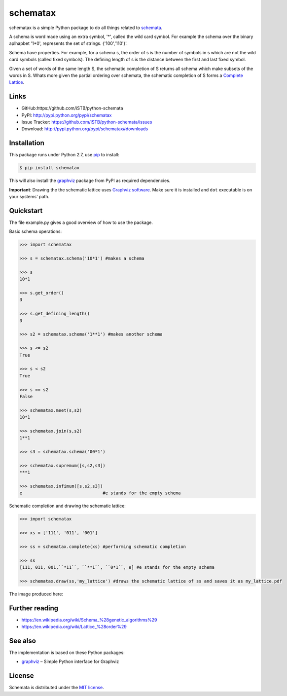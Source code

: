 schematax
=========

|PyPI version| |License| |Supported Python| |Format| |Downloads|

schematax is a simple Python package to do all things related to schemata_.

A schema is word made using an extra symbol, '*', called the wild card symbol.
For example the schema over the binary aplhapbet '1*0', represents the set of
strings. {'100','110'}'.

Schema have properties. For example, for a schema s, the order of s is the
number of symbols in s which are not the wild card symbols (called fixed symbols).
The defining length of s is the distance between the first and last fixed symbol.  

Given a set of words of the same length S, the schematic completion of S
returns all schema which make subsets of the words in S. 
Whats more given the partial ordering over schemata, the schematic completion of S
forms a `Complete Lattice`_.      


Links
-----

- GitHub:https://github.com/iSTB/python-schemata
- PyPI: http://pypi.python.org/pypi/schematax
- Issue Tracker: https://github.com/iSTB/python-schemata/issues
- Download: http://pypi.python.org/pypi/schematax#downloads


Installation
------------

This package runs under Python 2.7, use pip_ to install:

.. code:: bash

    $ pip install schematax

This will also install the graphviz_ package from PyPI as
required dependencies.

**Important**: Drawing the the schematic lattice uses `Graphviz software`_. Make sure it
is installed and ``dot`` executable is on your systems' path.


Quickstart
----------
The file example.py gives a good overview of how to use the package.

Basic schema operations:

.. code-block:: python

    >>> import schematax

    >>> s = schematax.schema('10*1') #makes a schema

    >>> s
    10*1

    >>> s.get_order()
    3

    >>> s.get_defining_length()
    3

    >>> s2 = schematax.schema('1**1') #makes another schema

    >>> s <= s2 
    True

    >>> s < s2
    True

    >>> s == s2
    False
 
    >>> schematax.meet(s,s2)
    10*1

    >>> schematax.join(s,s2)
    1**1

    >>> s3 = schematax.schema('00*1')
    
    >>> schematax.supremum([s,s2,s3])
    ***1

    >>> schematax.infimum([s,s2,s3])
    e                               #e stands for the empty schema

Schematic completion and drawing the schematic lattice:

.. code-block:: python
    
    >>> import schematax
    
    >>> xs = ['111', '011', '001']
    
    >>> ss = schematax.complete(xs) #performing schematic completion 
    
    >>> ss
    [111, 011, 001,``*11``, ``**1``, ``0*1``, e] #e stands for the empty schema

    >>> schematax.draw(ss,'my_lattice') #draws the schematic lattice of ss and saves it as my_lattice.pdf 
    

The image produced here:

.. image:: https://github.com/iSTB/python-schemata/blob/master/docs/my_lattice.png?raw=true
    :align: center


Further reading
---------------

- https://en.wikipedia.org/wiki/Schema_%28genetic_algorithms%29
- https://en.wikipedia.org/wiki/Lattice_%28order%29

See also
--------

The implementation is based on these Python packages:

- graphviz_ |--| Simple Python interface for Graphviz





License
-------

Schemata is distributed under the `MIT license`_.



.. _Complete Lattice: https://en.wikipedia.org/wiki/Complete_lattice
.. _schemata: https://en.wikipedia.org/wiki/Schema_%28genetic_algorithms%29

.. _pip: http://pip.readthedocs.org
.. _Graphviz software: http://www.graphviz.org


.. _graphviz: http://pypi.python.org/pypi/graphviz


.. _MIT license: http://opensource.org/licenses/MIT


.. |--| unicode:: U+2013


.. |PyPI version| image:: https://img.shields.io/pypi/v/schematax.svg
    :target: https://pypi.python.org/pypi/schematax
    :alt: Latest PyPI Version
.. |License| image:: https://img.shields.io/pypi/l/schematax.svg
    :target: https://pypi.python.org/pypi/concepts
    :alt: License
.. |Supported Python| image:: https://img.shields.io/pypi/pyversions/schematax.svg
    :target: https://pypi.python.org/pypi/schematax
    :alt: Supported Python Versions
.. |Format| image:: https://img.shields.io/pypi/format/schematax.svg
    :target: https://pypi.python.org/pypi/concepts
    :alt: Format
.. |Downloads| image:: https://img.shields.io/pypi/dm/schematax.svg
    :target: https://pypi.python.org/pypi/schematax
    :alt: Downloads

